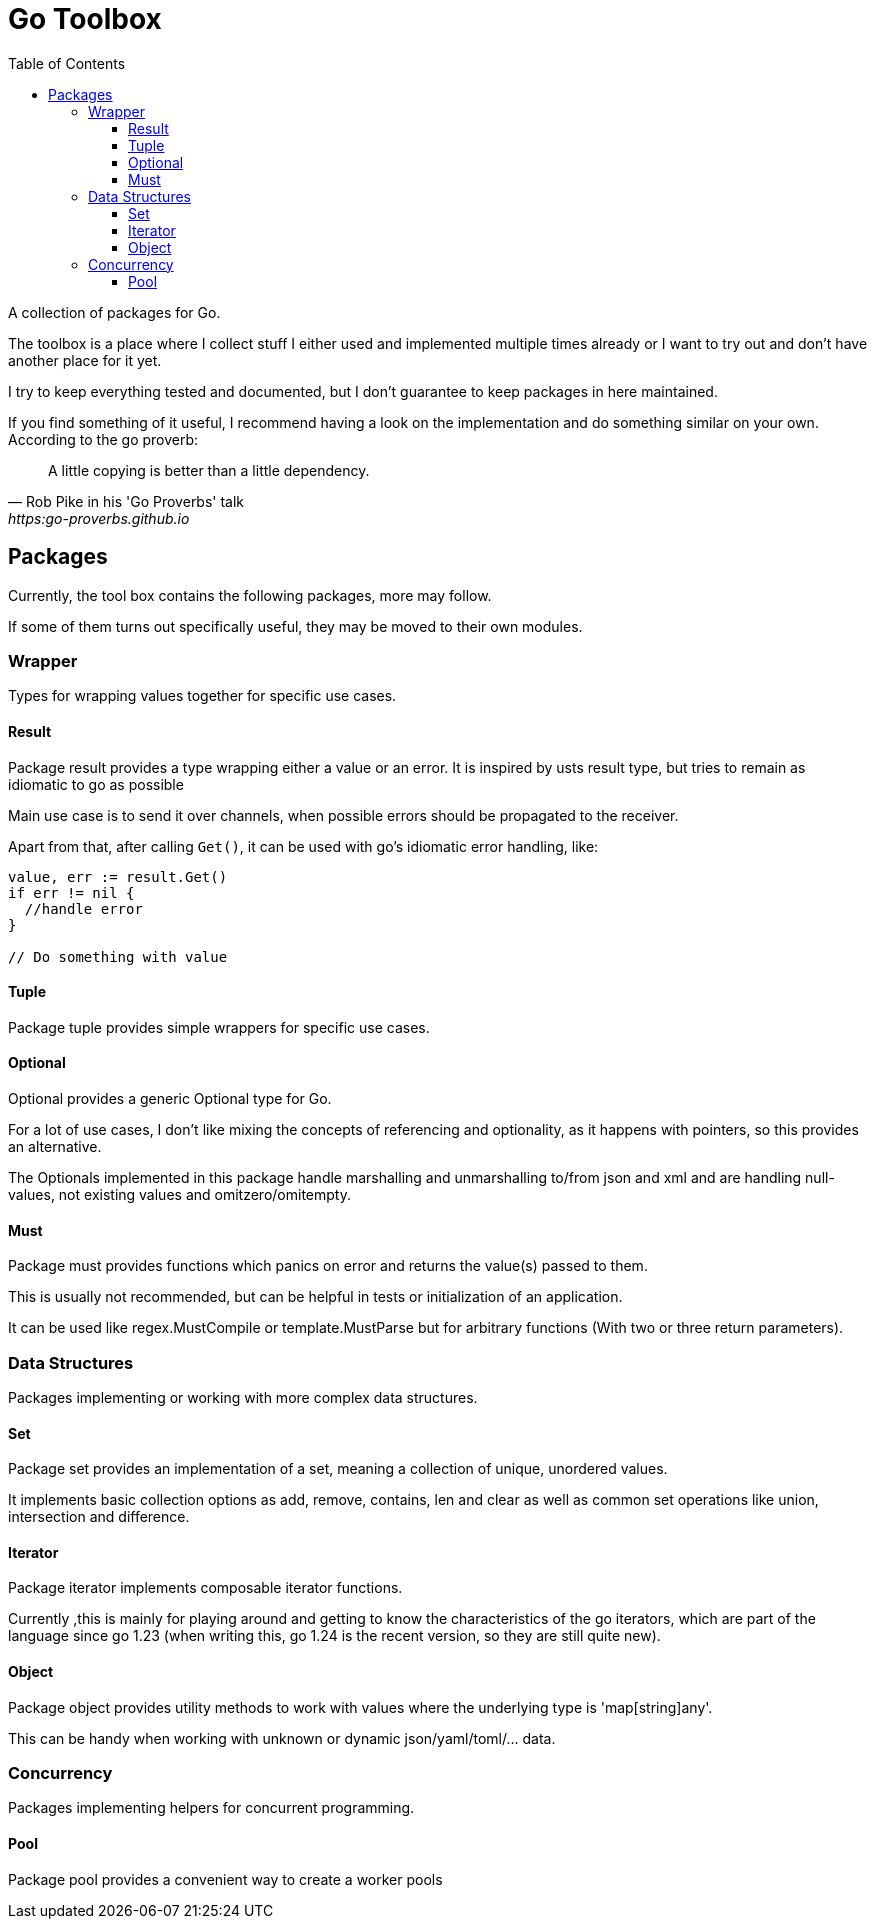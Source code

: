 // If you read this, you view it somewhere where asciidoc is not supported
// (e.g. on pkg.go.dev).
//
// GitHub renders this file nicely, so you can view it there: github.com/KrischanCS/go-toolbox
//
// I stay with asciidoc for the moment, because this is a playground project for
// me anyway and I want to check it out as markdown alternative.

= Go Toolbox
:toc:
:toclevels: 3

A collection of packages for Go.

The toolbox is a place where I collect stuff I either used and implemented multiple times already or I want to try out and don't have another place for it yet.

I try to keep everything tested and documented, but I don't guarantee to keep packages in here maintained.

If you find something of it useful, I recommend having a look on the implementation and do something similar on your own.
According to the go proverb:

[quote,Rob Pike in his 'Go Proverbs' talk,https:go-proverbs.github.io]
--
A little copying is better than a little dependency.
--

== Packages

Currently, the tool box contains the following packages, more may follow.

If some of them turns out specifically useful, they may be moved to their own modules.

=== Wrapper

Types for wrapping values together for specific use cases.

==== Result

Package result provides a type wrapping either a value or an error.
It is inspired by usts result type, but tries to remain as idiomatic to go as possible

Main use case is to send it over channels, when possible errors should be propagated to the receiver.

Apart from that, after calling `Get()`, it can be used with go's idiomatic error handling, like:

[source,go]
--
value, err := result.Get()
if err != nil {
  //handle error
}

// Do something with value
--

==== Tuple

Package tuple provides simple wrappers for specific use cases.

==== Optional

Optional provides a generic Optional type for Go.

For a lot of use cases, I don't like mixing the concepts of referencing and optionality, as it happens with pointers, so this provides an alternative.

The Optionals implemented in this package handle marshalling and unmarshalling to/from json and xml and are handling null-values, not existing values and omitzero/omitempty.

==== Must

Package must provides functions which panics on error and returns the value(s) passed to them.

This is usually not recommended, but can be helpful in tests or initialization of an application.

It can be used like regex.MustCompile or template.MustParse but for arbitrary functions (With two or three return parameters).


=== Data Structures

Packages implementing or working with more complex data structures.

==== Set

Package set provides an implementation of a set, meaning a collection of unique, unordered values.

It implements basic collection options as add, remove, contains, len and clear as well as common set operations like union, intersection and difference.

==== Iterator

Package iterator implements composable iterator functions.

Currently ,this is mainly for playing around and getting to know the characteristics of the go iterators, which are
part of the language since go 1.23 (when writing this, go 1.24 is the recent version, so they are still quite new).

==== Object

Package object provides utility methods to work with values where the underlying type is 'map[string]any'.

This can be handy when working with unknown or dynamic json/yaml/toml/… data.

=== Concurrency

Packages implementing helpers for concurrent programming.

==== Pool

Package pool provides a convenient way to create a worker pools
